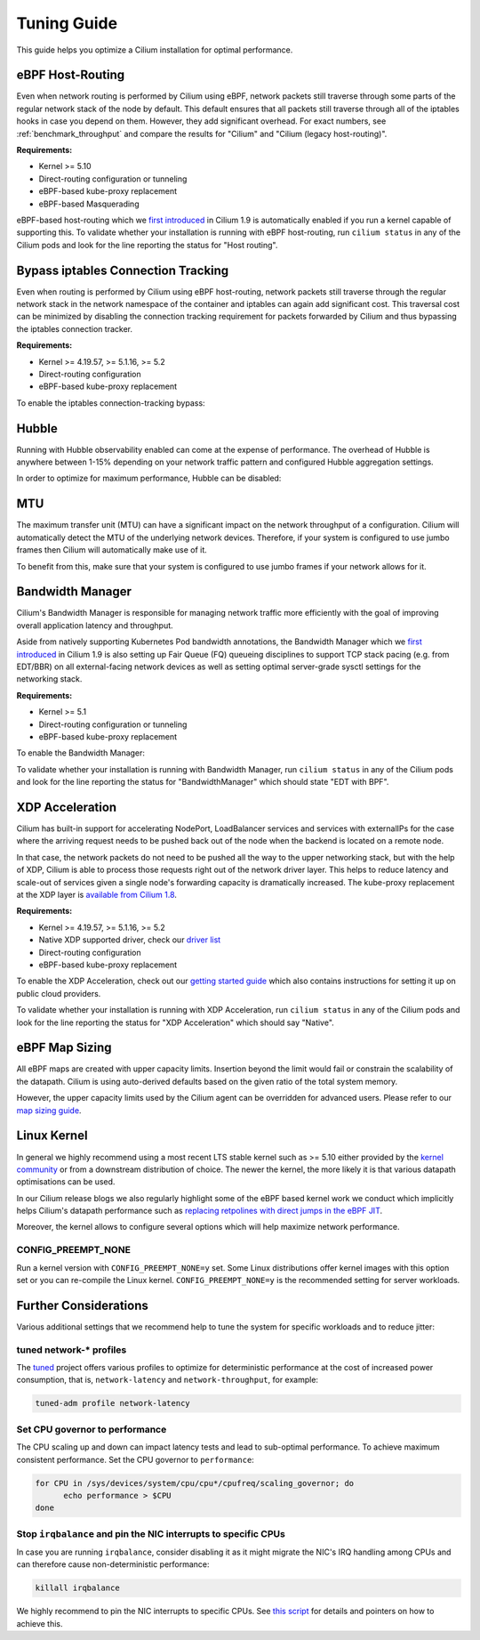 .. only:: not (epub or latex or html)

    WARNING: You are looking at unreleased Cilium documentation.
    Please use the official rendered version released here:
    https://docs.cilium.io

.. _performance_tuning:

************
Tuning Guide
************

This guide helps you optimize a Cilium installation for optimal performance.

eBPF Host-Routing
=================

Even when network routing is performed by Cilium using eBPF, network packets
still traverse through some parts of the regular network stack of the node by
default. This default ensures that all packets still traverse through all of
the iptables hooks in case you depend on them. However, they add significant
overhead. For exact numbers, see :ref:`benchmark_throughput` and compare the
results for "Cilium" and "Cilium (legacy host-routing)".

**Requirements:**

* Kernel >= 5.10
* Direct-routing configuration or tunneling
* eBPF-based kube-proxy replacement
* eBPF-based Masquerading

eBPF-based host-routing which we `first introduced <https://cilium.io/blog/2020/11/10/cilium-19#veth>`_
in Cilium 1.9 is automatically enabled if you run a kernel capable of supporting
this. To validate whether your installation is running with eBPF host-routing,
run ``cilium status`` in any of the Cilium pods and look for the line reporting
the status for "Host routing".

Bypass iptables Connection Tracking
===================================

Even when routing is performed by Cilium using eBPF host-routing, network
packets still traverse through the regular network stack in the network
namespace of the container and iptables can again add significant cost. This
traversal cost can be minimized by disabling the connection tracking
requirement for packets forwarded by Cilium and thus bypassing the iptables
connection tracker.

**Requirements:**

* Kernel >= 4.19.57, >= 5.1.16, >= 5.2
* Direct-routing configuration
* eBPF-based kube-proxy replacement

To enable the iptables connection-tracking bypass:

.. tabs::

    .. group-tab:: Cilium CLI

       .. code-block:: shell-session

          cilium install --config install-no-conntrack-iptables-rules=true

    .. group-tab:: Helm

       .. parsed-literal::

           helm install cilium |CHART_RELEASE| \\
             --namespace kube-system \\
             --set installNoConntrackIptablesRules=true \\
             --set kubeProxyReplacement=strict

Hubble
======

Running with Hubble observability enabled can come at the expense of
performance. The overhead of Hubble is anywhere between 1-15% depending on your
network traffic pattern and configured Hubble aggregation settings.

In order to optimize for maximum performance, Hubble can be disabled:

.. tabs::

    .. group-tab:: Cilium CLI

       .. code-block:: shell-session

           cilium hubble disable

    .. group-tab:: Helm

       .. parsed-literal::

           helm install cilium |CHART_RELEASE| \\
             --namespace kube-system \\
             --set hubble.enabled=false

MTU
===

The maximum transfer unit (MTU) can have a significant impact on the network
throughput of a configuration. Cilium will automatically detect the MTU of the
underlying network devices. Therefore, if your system is configured to use
jumbo frames then Cilium will automatically make use of it. 

To benefit from this, make sure that your system is configured to use jumbo
frames if your network allows for it.

Bandwidth Manager
=================

Cilium's Bandwidth Manager is responsible for managing network traffic more
efficiently with the goal of improving overall application latency and throughput.

Aside from natively supporting Kubernetes Pod bandwidth annotations, the
Bandwidth Manager which we `first introduced <https://cilium.io/blog/2020/11/10/cilium-19#bwmanager>`_
in Cilium 1.9 is also setting up Fair Queue (FQ) queueing disciplines to
support TCP stack pacing (e.g. from EDT/BBR) on all external-facing network
devices as well as setting optimal server-grade sysctl settings for the
networking stack.

**Requirements:**

* Kernel >= 5.1
* Direct-routing configuration or tunneling
* eBPF-based kube-proxy replacement

To enable the Bandwidth Manager:

.. tabs::

    .. group-tab:: Helm

       .. parsed-literal::

           helm install cilium |CHART_RELEASE| \\
             --namespace kube-system \\
             --set bandwidthManager=true \\
             --set kubeProxyReplacement=strict

To validate whether your installation is running with Bandwidth Manager,
run ``cilium status`` in any of the Cilium pods and look for the line
reporting the status for "BandwidthManager" which should state "EDT with BPF".

XDP Acceleration
================

Cilium has built-in support for accelerating NodePort, LoadBalancer services
and services with externalIPs for the case where the arriving request needs
to be pushed back out of the node when the backend is located on a remote node.

In that case, the network packets do not need to be pushed all the way to the
upper networking stack, but with the help of XDP, Cilium is able to process
those requests right out of the network driver layer. This helps to reduce
latency and scale-out of services given a single node's forwarding capacity
is dramatically increased. The kube-proxy replacement at the XDP layer is
`available from Cilium 1.8 <https://cilium.io/blog/2020/06/22/cilium-18#kubeproxy-removal>`_.

**Requirements:**

* Kernel >= 4.19.57, >= 5.1.16, >= 5.2
* Native XDP supported driver, check our `driver list <https://docs.cilium.io/en/v1.9/gettingstarted/kubeproxy-free/#loadbalancer-nodeport-xdp-acceleration>`_
* Direct-routing configuration
* eBPF-based kube-proxy replacement

To enable the XDP Acceleration, check out our `getting started guide <https://docs.cilium.io/en/v1.9/gettingstarted/kubeproxy-free/#loadbalancer-nodeport-xdp-acceleration>`_ which also contains instructions for setting it
up on public cloud providers.

To validate whether your installation is running with XDP Acceleration,
run ``cilium status`` in any of the Cilium pods and look for the line
reporting the status for "XDP Acceleration" which should say "Native".

eBPF Map Sizing
===============

All eBPF maps are created with upper capacity limits. Insertion beyond the
limit would fail or constrain the scalability of the datapath. Cilium is
using auto-derived defaults based on the given ratio of the total system
memory.

However, the upper capacity limits used by the Cilium agent can be overridden
for advanced users. Please refer to our `map sizing guide <https://docs.cilium.io/en/v1.9/concepts/ebpf/maps/>`_.

Linux Kernel
============

In general we highly recommend using a most recent LTS stable kernel such as
>= 5.10 either provided by the `kernel community <https://www.kernel.org/category/releases.html>`_
or from a downstream distribution of choice. The newer the kernel, the more
likely it is that various datapath optimisations can be used.

In our Cilium release blogs we also regularly highlight some of the eBPF based
kernel work we conduct which implicitly helps Cilium's datapath performance
such as `replacing retpolines with direct jumps in the eBPF JIT <https://cilium.io/blog/2020/02/18/cilium-17#linux-kernel-changes>`_.

Moreover, the kernel allows to configure several options which will help maximize
network performance.

CONFIG_PREEMPT_NONE
-------------------

Run a kernel version with ``CONFIG_PREEMPT_NONE=y`` set. Some Linux
distributions offer kernel images with this option set or you can re-compile
the Linux kernel. ``CONFIG_PREEMPT_NONE=y`` is the recommended setting for
server workloads.

Further Considerations
======================

Various additional settings that we recommend help to tune the system for
specific workloads and to reduce jitter:

tuned network-* profiles
------------------------

The `tuned <https://tuned-project.org/>`_ project offers various profiles to
optimize for deterministic performance at the cost of increased power consumption,
that is, ``network-latency`` and ``network-throughput``, for example:

.. code-block:: shell-session

   tuned-adm profile network-latency

Set CPU governor to performance
-------------------------------

The CPU scaling up and down can impact latency tests and lead to sub-optimal
performance. To achieve maximum consistent performance. Set the CPU governor
to ``performance``:

.. code-block:: bash

   for CPU in /sys/devices/system/cpu/cpu*/cpufreq/scaling_governor; do
         echo performance > $CPU
   done

Stop ``irqbalance`` and pin the NIC interrupts to specific CPUs
---------------------------------------------------------------

In case you are running ``irqbalance``, consider disabling it as it might
migrate the NIC's IRQ handling among CPUs and can therefore cause non-deterministic
performance:

.. code-block:: shell-session

   killall irqbalance

We highly recommend to pin the NIC interrupts to specific CPUs. See `this script
<https://github.com/borkmann/netperf_scripts/blob/master/set_irq_affinity>`_
for details and pointers on how to achieve this.
